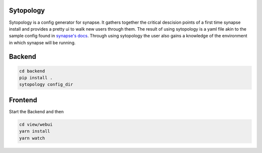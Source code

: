 Sytopology
==========

Sytopology is a config generator for synapse. It gathers together the critical
descision points of a first time synapse install and provides a pretty ui to
walk new users through them. The result of using sytopology is a yaml file akin
to the sample config found in
`synapse's docs <https://github.com/matrix-org/synapse/tree/develop/docs>`_.
Through using sytopology the user also gains a knowledge of the environment in
which synapse will be running.


Backend
=======

.. code::

  cd backend
  pip install .
  sytopology config_dir


Frontend
========
Start the Backend and then

.. code:: bash

  cd view/webui
  yarn install
  yarn watch

